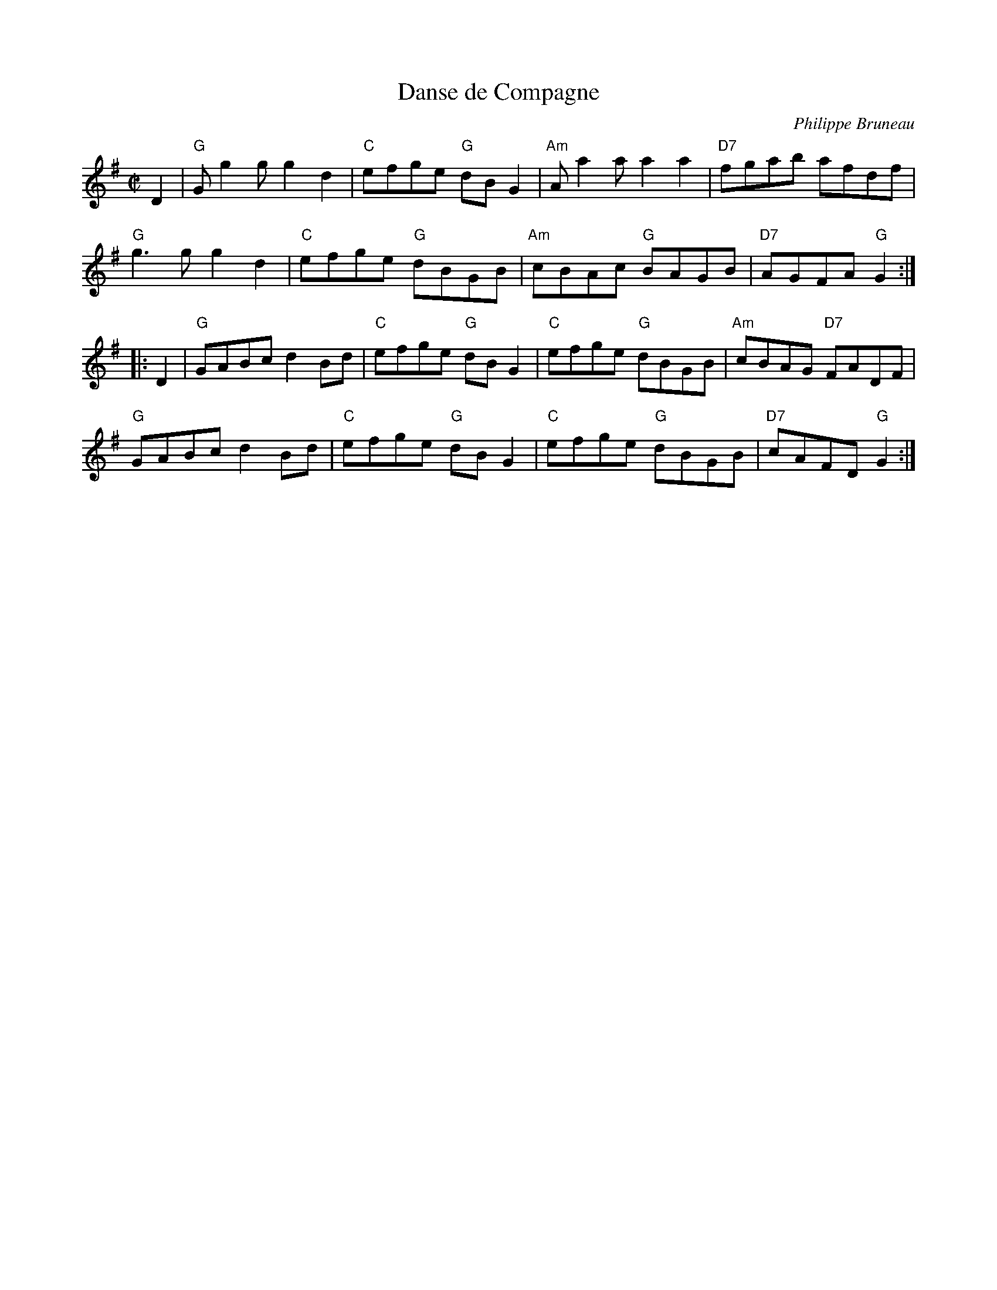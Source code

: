 X: 1
T: Danse de Compagne
C: Philippe Bruneau
R: reel
Z: 2012 John Chambers <jc:trillian.mit.edu>
S: printed MS of unknown origin, with the tune labelled "Violin"
M: C|
L: 1/8
K: G
D2 |\
"G"Gg2g g2d2 | "C"efge "G"dBG2 | "Am"Aa2a    a2a2 | "D7"fgab    afdf |
"G"g3g  g2d2 | "C"efge "G"dBGB | "Am"cBAc "G"BAGB | "D7"AGFA "G"G2 :|
|: D2 |\
"G"GABc d2Bd | "C"efge "G"dBG2 | "C"efge "G"dBGB | "Am"cBAG "D7"FADF |
"G"GABc d2Bd | "C"efge "G"dBG2 | "C"efge "G"dBGB | "D7"cAFD  "G"G2 :|
